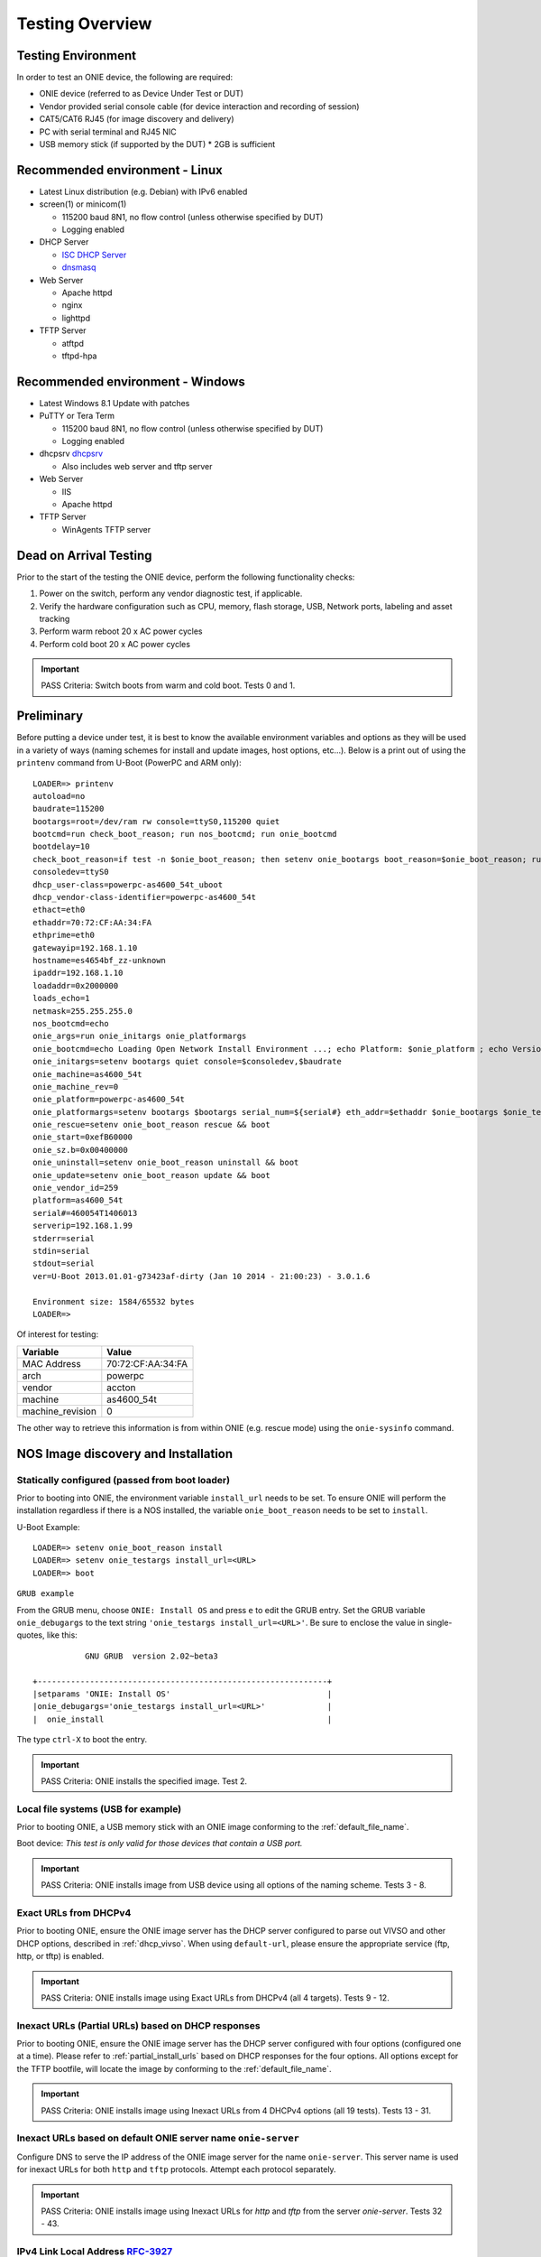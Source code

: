 .. Copyright (C) 2017,2018 Curt Brune <curt@cumulusnetworks.com>
   Copyright (C) 2015,2016,2017 Carlos Cardenas <carlos@cumulusnetworks.com>
   SPDX-License-Identifier:     GPL-2.0

****************
Testing Overview
****************

.. highlight:: none

Testing Environment
===================

In order to test an ONIE device, the following are required:

* ONIE device (referred to as Device Under Test or DUT)

* Vendor provided serial console cable (for device interaction and recording of session)

* CAT5/CAT6 RJ45 (for image discovery and delivery)

* PC with serial terminal and RJ45 NIC

* USB memory stick (if supported by the DUT)
  * 2GB is sufficient

Recommended environment - Linux
===============================
* Latest Linux distribution (e.g. Debian) with IPv6 enabled

* screen(1) or minicom(1)

  * 115200 baud 8N1, no flow control (unless otherwise specified by DUT)
  * Logging enabled

* DHCP Server

  * `ISC DHCP Server <https://www.isc.org/downloads/dhcp>`_
  * `dnsmasq <https://en.wikipedia.org/wiki/Dnsmasq>`_

* Web Server

  * Apache httpd
  * nginx
  * lighttpd

* TFTP Server

  * atftpd
  * tftpd-hpa

Recommended environment - Windows
=================================
* Latest Windows 8.1 Update with patches
* PuTTY or Tera Term

  * 115200 baud 8N1, no flow control (unless otherwise specified by DUT)
  * Logging enabled

* dhcpsrv `dhcpsrv <ttp://www.dhcpserver.de/dhcpsrv.htm>`_

  * Also includes web server and tftp server

* Web Server

  * IIS
  * Apache httpd

* TFTP Server

  * WinAgents TFTP server

Dead on Arrival Testing
=======================

Prior to the start of the testing the ONIE device, perform the
following functionality checks:

#. Power on the switch, perform any vendor diagnostic test, if
   applicable.

#. Verify the hardware configuration such as CPU, memory, flash
   storage, USB, Network ports, labeling and asset tracking

#. Perform warm reboot 20 x AC power cycles

#. Perform cold boot 20 x AC power cycles

.. important:: PASS Criteria: Switch boots from warm and cold boot.  Tests 0 and 1.

Preliminary
===========

Before putting a device under test, it is best to know the available
environment variables and options as they will be used in a variety of
ways (naming schemes for install and update images, host options,
etc…).  Below is a print out of using the ``printenv`` command from
U-Boot (PowerPC and ARM only)::

  LOADER=> printenv
  autoload=no
  baudrate=115200
  bootargs=root=/dev/ram rw console=ttyS0,115200 quiet
  bootcmd=run check_boot_reason; run nos_bootcmd; run onie_bootcmd
  bootdelay=10
  check_boot_reason=if test -n $onie_boot_reason; then setenv onie_bootargs boot_reason=$onie_boot_reason; run onie_bootcmd; fi;
  consoledev=ttyS0
  dhcp_user-class=powerpc-as4600_54t_uboot
  dhcp_vendor-class-identifier=powerpc-as4600_54t
  ethact=eth0
  ethaddr=70:72:CF:AA:34:FA
  ethprime=eth0
  gatewayip=192.168.1.10
  hostname=es4654bf_zz-unknown
  ipaddr=192.168.1.10
  loadaddr=0x2000000
  loads_echo=1
  netmask=255.255.255.0
  nos_bootcmd=echo
  onie_args=run onie_initargs onie_platformargs
  onie_bootcmd=echo Loading Open Network Install Environment ...; echo Platform: $onie_platform ; echo Version : $onie_version ; cp.b $onie_start $loadaddr ${onie_sz.b} && run onie_args && bootm ${loadaddr}#$platform
  onie_initargs=setenv bootargs quiet console=$consoledev,$baudrate
  onie_machine=as4600_54t
  onie_machine_rev=0
  onie_platform=powerpc-as4600_54t
  onie_platformargs=setenv bootargs $bootargs serial_num=${serial#} eth_addr=$ethaddr $onie_bootargs $onie_testargs
  onie_rescue=setenv onie_boot_reason rescue && boot
  onie_start=0xefB60000
  onie_sz.b=0x00400000
  onie_uninstall=setenv onie_boot_reason uninstall && boot
  onie_update=setenv onie_boot_reason update && boot
  onie_vendor_id=259
  platform=as4600_54t
  serial#=460054T1406013
  serverip=192.168.1.99
  stderr=serial
  stdin=serial
  stdout=serial
  ver=U-Boot 2013.01.01-g73423af-dirty (Jan 10 2014 - 21:00:23) - 3.0.1.6
   
  Environment size: 1584/65532 bytes
  LOADER=>

Of interest for testing:

================   =====
Variable           Value
================   =====
MAC Address        70:72:CF:AA:34:FA
arch               powerpc
vendor             accton
machine            as4600_54t
machine_revision   0
================   =====

The other way to retrieve this information is from within ONIE
(e.g. rescue mode) using the ``onie-sysinfo`` command.

NOS Image discovery and Installation
====================================

Statically configured (passed from boot loader)
-----------------------------------------------

Prior to booting into ONIE, the environment variable ``install_url``
needs to be set.  To ensure ONIE will perform the installation
regardless if there is a NOS installed, the variable
``onie_boot_reason`` needs to be set to ``install``.

U-Boot Example::

  LOADER=> setenv onie_boot_reason install
  LOADER=> setenv onie_testargs install_url=<URL>
  LOADER=> boot

``GRUB example``

From the GRUB menu, choose ``ONIE: Install OS`` and press ``e`` to
edit the GRUB entry. Set the GRUB variable ``onie_debugargs`` to the
text string ``'onie_testargs install_url=<URL>'``.  Be sure to enclose
the value in single-quotes, like this::

             GNU GRUB  version 2.02~beta3

  +-------------------------------------------------------------+
  |setparams 'ONIE: Install OS'                                 |
  |onie_debugargs='onie_testargs install_url=<URL>'             |
  |  onie_install                                               |

The type ``ctrl-X`` to boot the entry.

.. important:: PASS Criteria: ONIE installs the specified image. Test 2.

Local file systems (USB for example)
------------------------------------

Prior to booting ONIE, a USB memory stick with an ONIE image
conforming to the :ref:`default_file_name`.

Boot device: *This test is only valid for those devices that contain a
USB port.*

.. important:: PASS Criteria: ONIE installs image from USB device using all options of the naming scheme. Tests 3 - 8.

Exact URLs from DHCPv4
----------------------

Prior to booting ONIE, ensure the ONIE image server has the DHCP
server configured to parse out VIVSO and other DHCP options, described
in :ref:`dhcp_vivso`.  When using ``default-url``, please ensure the
appropriate service (ftp, http, or tftp) is enabled.

.. important:: PASS Criteria: ONIE installs image using Exact URLs from DHCPv4 (all 4 targets).  Tests 9 - 12.

Inexact URLs (Partial URLs) based on DHCP responses
---------------------------------------------------

Prior to booting ONIE, ensure the ONIE image server has the DHCP
server configured with four options (configured one at a time).
Please refer to :ref:`partial_install_urls` based on DHCP responses
for the four options.  All options except for the TFTP bootfile, will
locate the image by conforming to the :ref:`default_file_name`.

.. important:: PASS Criteria: ONIE installs image using Inexact URLs from 4 DHCPv4 options (all 19 tests). Tests 13 - 31.

Inexact URLs based on default ONIE server name ``onie-server``
--------------------------------------------------------------

Configure DNS to serve the IP address of the ONIE image server for the
name ``onie-server``.  This server name is used for inexact URLs for
both ``http`` and ``tftp`` protocols.  Attempt each protocol
separately.

.. important:: PASS Criteria: ONIE installs image using Inexact URLs for `http` and `tftp` from the server `onie-server`. Tests 32 - 43.

IPv4 Link Local Address `RFC-3927 <https://tools.ietf.org/html/rfc3927>`_
-------------------------------------------------------------------------

Prior to booting ONIE, ensure the ONIE image server has a IPv4 link
local address configured and running a web server with the ONIE images
conforming to the :ref:`default_file_name`.

.. important:: PASS Criteria: ONIE installs image from IPv4 link local neighbor device using all options of the naming scheme. Tests 44 - 49.

IPv6 Neighbors
--------------

Prior to booting ONIE, ensure the ONIE image server has IPv6
configured and running a web server with the ONIE images conforming to
the :ref:`default_file_name`.

.. important:: PASS Criteria: ONIE installs image from IPv6 neighbor device using all options of the naming scheme. Tests 50 - 55.

TFTP Waterfall
--------------

Prior to booting ONIE, ensure the ONIE image server has the TFTP
service enabled and configured.

.. important:: PASS Criteria: ONIE installs image from TFTP waterfall using all options of the naming scheme. Tests 56 - 61.

NOS Uninstallation
==================

To perform the NOS uninstallation will depend on where in the boot
process the device is in.  If the device is powered off:

For U-Boot, break out to U-Boot prompt::

  LOADER=> run onie_uninstall

For x86 select ``ONIE: Uninstall NOS`` from the GRUB menu (x86).

To set ONIE to uninstall via the boot reason option,

(UBoot)::

  u-boot> fw_setenv onie_boot_reason uninstall
  u-boot> reboot

(x86, from ONIE rescue prompt)::

  ONIE:/# onie-boot-mode -o uninstall
  ONIE:/# reboot

.. important:: PASS Criteria: ONIE boots up and performs the
               uninstallation phase erasing all blocks of the previous
               image. Tests 122 - 124.

ONIE Self Update
================

Statically configured (passed from boot loader)
-----------------------------------------------

Prior to booting into ONIE, the environment variable ``install_url``
needs to be set.  To ensure ONIE will perform the installation
regardless if there is a NOS installed, the variable
``onie_boot_reason`` needs to be set to ``update``.

U-Boot Example::

  LOADER=> setenv onie_boot_reason update
  LOADER=> setenv onie_testargs install_url=<URL>
  LOADER=> boot

``GRUB example``

From the GRUB menu, choose ``ONIE: Update ONIE`` and press ``e`` to
edit the GRUB entry. Set the GRUB variable ``onie_debugargs`` to the
text string ``'onie_testargs install_url=<URL>'``.  Be sure to enclose
the value in single-quotes, like this::

             GNU GRUB  version 2.02~beta3

  +-------------------------------------------------------------+
  |setparams 'ONIE: Update ONIE'                                |
  |onie_debugargs='onie_testargs install_url=<URL>'             |
  |  onie_update                                                |

The type ``ctrl-X`` to boot the entry.

.. important:: PASS Criteria: ONIE updates the specified image. Test 62.

Local file systems (USB for example)
------------------------------------

Prior to booting ONIE, a USB memory stick with an ONIE image
conforming to the naming scheme :ref:`specify_updater_url`.

Boot device: *This test is only valid for those devices that contain a
USB port.*

.. important:: PASS Criteria: ONIE updates image from USB device using all options of the naming scheme. Tests 63 - 68.

Exact URLs from DHCPv4
----------------------

Prior to booting ONIE, ensure the ONIE image server has the DHCP server configured to parse out VIVSO and other DHCP options, described
in :ref:`dhcp_vivso`.  When using ``default-url``, please ensure the appropriate service (ftp, http, or tftp) is enabled.

.. important:: PASS Criteria: ONIE updates image using Exact URLs from DHCPv4 (all 4 targets).  Tests 69 - 72.

Inexact URLs (Partial URLs) based on DHCP responses
---------------------------------------------------

Prior to booting ONIE, ensure the ONIE image server has the DHCP
server configured with four options (configured one at a time).
Please refer to :ref:`partial_install_urls` based on DHCP responses
for the four options.  All options except for the TFTP bootfile, will
locate the image by conforming to the :ref:`specify_updater_url`.

.. important:: PASS Criteria: ONIE updates image using Inexact URLs from 4 DHCPv4 options (all 19 tests). Tests 73 - 91.

Inexact URLs based on default ONIE server name ``onie-server``
--------------------------------------------------------------

Configure DNS to serve the IP address of the ONIE image server for the
name ``onie-server``.  This server name is used for inexact URLs for
both ``http`` and ``tftp`` protocols.  Attempt each protocol
separately.

.. important:: PASS Criteria: ONIE updates image using Inexact URLs for `http` and `tftp` from the server `onie-server`. Tests 92 - 103.

IPv4 Link Local Address `RFC-3927 <https://tools.ietf.org/html/rfc3927>`_
-------------------------------------------------------------------------

Prior to booting ONIE, ensure the ONIE image server has a IPv4 link
local address configured and running a web server with the ONIE images
conforming to the :ref:`default_file_name`.

.. important:: PASS Criteria: ONIE updates image from IPv4 link local neighbor device using all options of the naming scheme. Tests 104 - 109.

IPv6 Neighbors
--------------

Prior to booting ONIE, ensure the ONIE image server has IPv6
configured and running a web server with the ONIE images conforming to
the :ref:`specify_updater_url`.

.. important:: PASS Criteria: ONIE updates image from IPv6 neighbor device using all options of the naming scheme. Tests 110 - 115.

TFTP Waterfall
--------------

Prior to booting ONIE, ensure the ONIE image server has the TFTP
service enabled and configured.

.. important:: PASS Criteria: ONIE updates image from TFTP waterfall using all options of the naming scheme. Tests 116 - 121.

Rescue Mode
===========

To enter rescue mode will depend on where in the boot process the
device is in.  If the device is powered off:

For U-Boot, break out to U-Boot prompt

  LOADER=> run onie_rescue

For x86, select ``ONIE: Uninstall NOS`` from the GRUB menu (x86).

To set ONIE to install via the boot reason option,

(U-Boot)

  u-boot> fw_setenv onie_boot_reason rescue
  u-boot> reboot

(x86, from ONIE rescue prompt)

  ONIE:/# onie-boot-mode -o rescue
  ONIE:/# reboot

.. important::
   PASS Criteria: ONIE boots up without the discover mechanism
   running. Tests 125 - 127.  Verify with boot screen saying::

     discover: Rescue mode detected.  Installer disabled.

   Or verify the output of ``ps w``.
